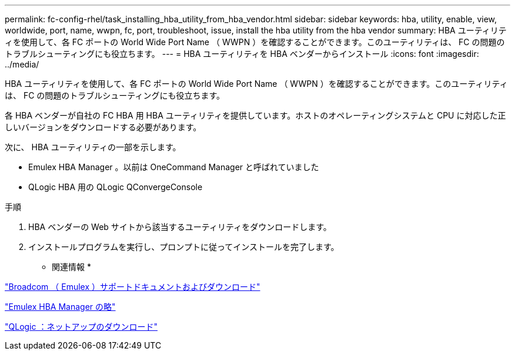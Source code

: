 ---
permalink: fc-config-rhel/task_installing_hba_utility_from_hba_vendor.html 
sidebar: sidebar 
keywords: hba, utility, enable, view, worldwide, port, name, wwpn, fc, port, troubleshoot, issue, install the hba utility from the hba vendor 
summary: HBA ユーティリティを使用して、各 FC ポートの World Wide Port Name （ WWPN ）を確認することができます。このユーティリティは、 FC の問題のトラブルシューティングにも役立ちます。 
---
= HBA ユーティリティを HBA ベンダーからインストール
:icons: font
:imagesdir: ../media/


[role="lead"]
HBA ユーティリティを使用して、各 FC ポートの World Wide Port Name （ WWPN ）を確認することができます。このユーティリティは、 FC の問題のトラブルシューティングにも役立ちます。

各 HBA ベンダーが自社の FC HBA 用 HBA ユーティリティを提供しています。ホストのオペレーティングシステムと CPU に対応した正しいバージョンをダウンロードする必要があります。

次に、 HBA ユーティリティの一部を示します。

* Emulex HBA Manager 。以前は OneCommand Manager と呼ばれていました
* QLogic HBA 用の QLogic QConvergeConsole


.手順
. HBA ベンダーの Web サイトから該当するユーティリティをダウンロードします。
. インストールプログラムを実行し、プロンプトに従ってインストールを完了します。


* 関連情報 *

https://www.broadcom.com/support/download-search?tab=search["Broadcom （ Emulex ）サポートドキュメントおよびダウンロード"]

https://www.broadcom.com/products/storage/fibre-channel-host-bus-adapters/emulex-hba-manager["Emulex HBA Manager の略"]

http://driverdownloads.qlogic.com/QLogicDriverDownloads_UI/OEM_Product_List.aspx?oemid=372["QLogic ：ネットアップのダウンロード"]
